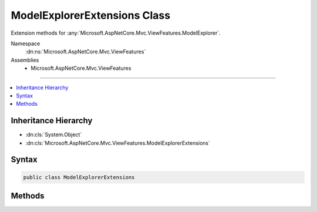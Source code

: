 

ModelExplorerExtensions Class
=============================






Extension methods for :any:`Microsoft.AspNetCore.Mvc.ViewFeatures.ModelExplorer`\.


Namespace
    :dn:ns:`Microsoft.AspNetCore.Mvc.ViewFeatures`
Assemblies
    * Microsoft.AspNetCore.Mvc.ViewFeatures

----

.. contents::
   :local:



Inheritance Hierarchy
---------------------


* :dn:cls:`System.Object`
* :dn:cls:`Microsoft.AspNetCore.Mvc.ViewFeatures.ModelExplorerExtensions`








Syntax
------

.. code-block:: csharp

    public class ModelExplorerExtensions








.. dn:class:: Microsoft.AspNetCore.Mvc.ViewFeatures.ModelExplorerExtensions
    :hidden:

.. dn:class:: Microsoft.AspNetCore.Mvc.ViewFeatures.ModelExplorerExtensions

Methods
-------

.. dn:class:: Microsoft.AspNetCore.Mvc.ViewFeatures.ModelExplorerExtensions
    :noindex:
    :hidden:

    
    .. dn:method:: Microsoft.AspNetCore.Mvc.ViewFeatures.ModelExplorerExtensions.GetSimpleDisplayText(Microsoft.AspNetCore.Mvc.ViewFeatures.ModelExplorer)
    
        
    
        
        Gets a simple display string for the :dn:prop:`Microsoft.AspNetCore.Mvc.ViewFeatures.ModelExplorer.Model` property
        of <em>modelExplorer</em>.
    
        
    
        
        :param modelExplorer: The :any:`Microsoft.AspNetCore.Mvc.ViewFeatures.ModelExplorer`\.
        
        :type modelExplorer: Microsoft.AspNetCore.Mvc.ViewFeatures.ModelExplorer
        :rtype: System.String
        :return: A simple display string for the model.
    
        
        .. code-block:: csharp
    
            public static string GetSimpleDisplayText(this ModelExplorer modelExplorer)
    


